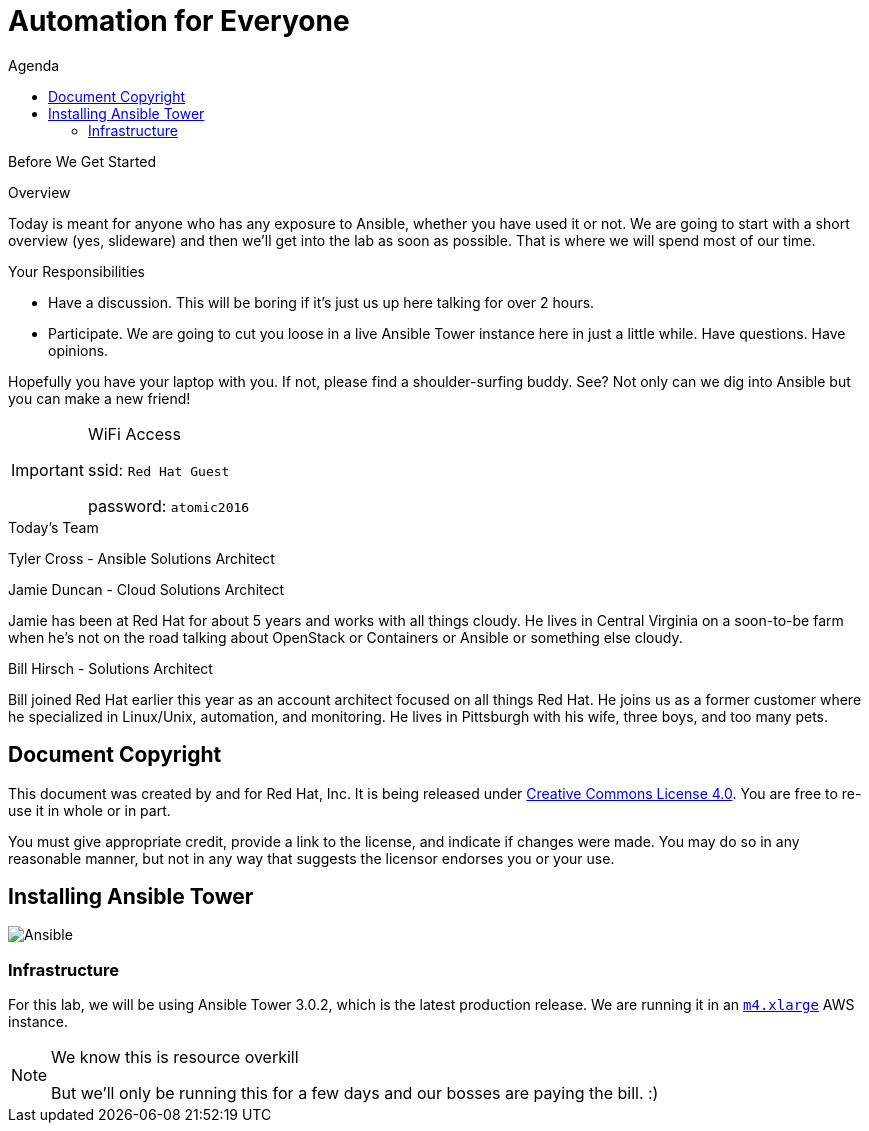 :badges:
:icons:
:toc-title: Agenda
:toc2: left
:iconsdir: http://people.redhat.com/~jduncan/images/icons
:imagesdir: https://s3.amazonaws.com/ansible-lab-images
:date: 09-Aug-2016
:location: New York, NY
:tower_url: https://ansible-tower.c2spaas.com
:toclevels: 3
:source-highlighter: highlight.js

= Automation for Everyone

.Before We Get Started
****
[.lead]
Overview

Today is meant for anyone who has any exposure to Ansible, whether you have used it or not. We are going to start with a short overview (yes, slideware) and then we'll get into the lab as soon as possible. That is where we will spend most of our time.

[.lead]
Your Responsibilities

* Have a discussion. This will be boring if it's just us up here talking for over 2 hours.
* Participate. We are going to cut you loose in a live Ansible Tower instance here in just a little while. Have questions. Have opinions.

Hopefully you have your laptop with you. If not, please find a shoulder-surfing buddy. See? Not only can we dig into Ansible but you can make a new friend!

[IMPORTANT]
.WiFi Access
====
ssid: `Red Hat Guest`

password: `atomic2016`
====
****


.Today's Team
****
[.lead]
Tyler Cross - Ansible Solutions Architect

[.lead]
Jamie Duncan - Cloud Solutions Architect

Jamie has been at Red Hat for about 5 years and works with all things cloudy. He lives in Central Virginia on a soon-to-be farm when he's not on the road talking about OpenStack or Containers or Ansible or something else cloudy.

[.lead]
Bill Hirsch - Solutions Architect

Bill joined Red Hat earlier this year as an account architect focused on all things Red Hat. He joins us as a former customer where he specialized in Linux/Unix, automation, and monitoring. He lives in Pittsburgh with his wife, three boys, and too many pets.

****
== Document Copyright

This document was created by and for Red Hat, Inc. It is being released under link:https://creativecommons.org/licenses/by/4.0/[Creative Commons License 4.0]. You are free to re-use it in whole or in part.

You must give appropriate credit, provide a link to the license, and indicate if changes were made. You may do so in any reasonable manner, but not in any way that suggests the licensor endorses you or your use.

== Installing Ansible Tower
image::ansible_tower_logo.png[Ansible]
=== Infrastructure

For this lab, we will be using Ansible Tower 3.0.2, which is the latest production release. We are running it in an link:https://aws.amazon.com/ec2/instance-types/[`m4.xlarge`] AWS instance.

[NOTE]
.We know this is resource overkill
====
But we'll only be running this for a few days and our bosses are paying the bill. :)
====

